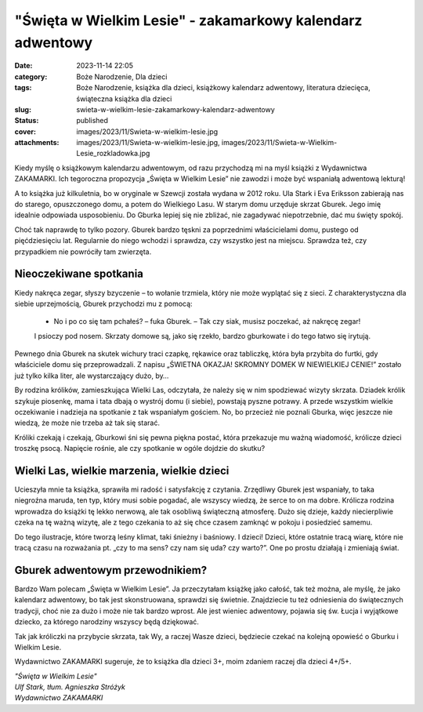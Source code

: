 "Święta w Wielkim Lesie" - zakamarkowy kalendarz adwentowy		
#################################################################
:date: 2023-11-14 22:05
:category: Boże Narodzenie, Dla dzieci
:tags: Boże Narodzenie, książka dla dzieci, książkowy kalendarz adwentowy, literatura dziecięca, świąteczna książka dla dzieci
:slug: swieta-w-wielkim-lesie-zakamarkowy-kalendarz-adwentowy
:status: published
:cover: images/2023/11/Swieta-w-wielkim-lesie.jpg
:attachments: images/2023/11/Swieta-w-wielkim-lesie.jpg, images/2023/11/Swieta-w-Wielkim-Lesie_rozkladowka.jpg

Kiedy myślę o książkowym kalendarzu adwentowym, od razu przychodzą mi na myśl książki z Wydawnictwa ZAKAMARKI. Ich tegoroczna propozycja „Święta w Wielkim Lesie” nie zawodzi i może być wspaniałą adwentową lekturą!

A to książka już kilkuletnia, bo w oryginale w Szewcji została wydana w 2012 roku. Ula Stark i Eva Eriksson zabierają nas do starego, opuszczonego domu, a potem do Wielkiego Lasu. W starym domu urzęduje skrzat Gburek. Jego imię idealnie odpowiada usposobieniu. Do Gburka lepiej się nie zbliżać, nie zagadywać niepotrzebnie, dać mu święty spokój.

Choć tak naprawdę to tylko pozory. Gburek bardzo tęskni za poprzednimi właścicielami domu, pustego od pięćdziesięciu lat. Regularnie do niego wchodzi i sprawdza, czy wszystko jest na miejscu. Sprawdza też, czy przypadkiem nie powróciły tam zwierzęta.

Nieoczekiwane spotkania
^^^^^^^^^^^^^^^^^^^^^^^

Kiedy nakręca zegar, słyszy bzyczenie – to wołanie trzmiela, który nie może wyplątać się z sieci. Z charakterystyczna dla siebie uprzejmością, Gburek przychodzi mu z pomocą:

   - No i po co się tam pchałeś? – fuka Gburek. – Tak czy siak, musisz poczekać, aż nakręcę zegar!

   I psioczy pod nosem. Skrzaty domowe są, jako się rzekło, bardzo gburkowate i do tego łatwo się irytują.

Pewnego dnia Gburek na skutek wichury traci czapkę, rękawice oraz tabliczkę, która była przybita do furtki, gdy właściciele domu się przeprowadzali. Z napisu „ŚWIETNA OKAZJA! SKROMNY DOMEK W NIEWIELKIEJ CENIE!” zostało już tylko kilka liter, ale wystarczający dużo, by…

By rodzina królików, zamieszkująca Wielki Las, odczytała, że należy się w nim spodziewać wizyty skrzata. Dziadek królik szykuje piosenkę, mama i tata dbają o wystrój domu (i siebie), powstają pyszne potrawy. A przede wszystkim wielkie oczekiwanie i nadzieja na spotkanie z tak wspaniałym gościem. No, bo przecież nie poznali Gburka, więc jeszcze nie wiedzą, że może nie trzeba aż tak się starać.

Króliki czekają i czekają, Gburkowi śni się pewna piękna postać, która przekazuje mu ważną wiadomość, królicze dzieci troszkę psocą. Napięcie rośnie, ale czy spotkanie w ogóle dojdzie do skutku?

.. raw:: html

   <p>

.. figure:: {static}/images/2023/11/Swieta-w-Wielkim-Lesie_rozkladowka.jpg
   :alt: 
   :figclass: wp-image-1048 size-full
   :width: 900px
   :height: 487px

.. raw:: html

   </p>

Wielki Las, wielkie marzenia, wielkie dzieci
^^^^^^^^^^^^^^^^^^^^^^^^^^^^^^^^^^^^^^^^^^^^

Ucieszyła mnie ta książka, sprawiła mi radość i satysfakcję z czytania. Zrzędliwy Gburek jest wspaniały, to taka niegroźna maruda, ten typ, który musi sobie pogadać, ale wszyscy wiedzą, że serce to on ma dobre. Królicza rodzina wprowadza do książki tę lekko nerwową, ale tak osobliwą świąteczną atmosferę. Dużo się dzieje, każdy niecierpliwie czeka na tę ważną wizytę, ale z tego czekania to aż się chce czasem zamknąć w pokoju i posiedzieć samemu.

Do tego ilustracje, które tworzą leśny klimat, taki śnieżny i baśniowy. I dzieci! Dzieci, które ostatnie tracą wiarę, które nie tracą czasu na rozważania pt. „czy to ma sens? czy nam się uda? czy warto?”. One po prostu działają i zmieniają świat.

Gburek adwentowym przewodnikiem?
^^^^^^^^^^^^^^^^^^^^^^^^^^^^^^^^

Bardzo Wam polecam „Święta w Wielkim Lesie”. Ja przeczytałam książkę jako całość, tak też można, ale myślę, że jako kalendarz adwentowy, bo tak jest skonstruowana, sprawdzi się świetnie. Znajdziecie tu też odniesienia do świątecznych tradycji, choć nie za dużo i może nie tak bardzo wprost. Ale jest wieniec adwentowy, pojawia się św. Łucja i wyjątkowe dziecko, za którego narodziny wszyscy będą dziękować.

Tak jak króliczki na przybycie skrzata, tak Wy, a raczej Wasze dzieci, będziecie czekać na kolejną opowieść o Gburku i Wielkim Lesie.

Wydawnictwo ZAKAMARKI sugeruje, że to książka dla dzieci 3+, moim zdaniem raczej dla dzieci 4+/5+.

| *"Święta w Wielkim Lesie"*
| *Ulf Stark, tłum. Agnieszka Stróżyk*
| *Wydawnictwo ZAKAMARKI*
